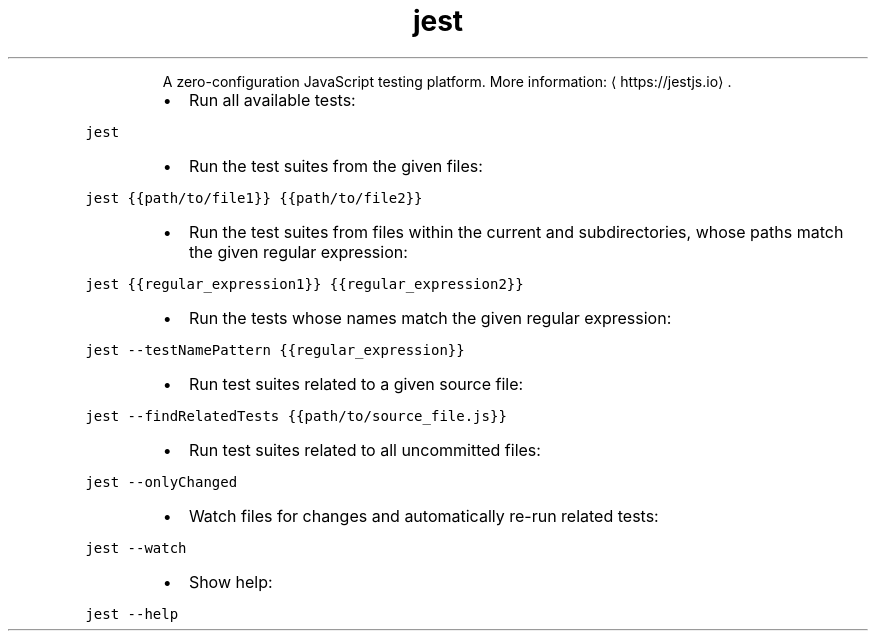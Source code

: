 .TH jest
.PP
.RS
A zero\-configuration JavaScript testing platform.
More information: \[la]https://jestjs.io\[ra]\&.
.RE
.RS
.IP \(bu 2
Run all available tests:
.RE
.PP
\fB\fCjest\fR
.RS
.IP \(bu 2
Run the test suites from the given files:
.RE
.PP
\fB\fCjest {{path/to/file1}} {{path/to/file2}}\fR
.RS
.IP \(bu 2
Run the test suites from files within the current and subdirectories, whose paths match the given regular expression:
.RE
.PP
\fB\fCjest {{regular_expression1}} {{regular_expression2}}\fR
.RS
.IP \(bu 2
Run the tests whose names match the given regular expression:
.RE
.PP
\fB\fCjest \-\-testNamePattern {{regular_expression}}\fR
.RS
.IP \(bu 2
Run test suites related to a given source file:
.RE
.PP
\fB\fCjest \-\-findRelatedTests {{path/to/source_file.js}}\fR
.RS
.IP \(bu 2
Run test suites related to all uncommitted files:
.RE
.PP
\fB\fCjest \-\-onlyChanged\fR
.RS
.IP \(bu 2
Watch files for changes and automatically re\-run related tests:
.RE
.PP
\fB\fCjest \-\-watch\fR
.RS
.IP \(bu 2
Show help:
.RE
.PP
\fB\fCjest \-\-help\fR
